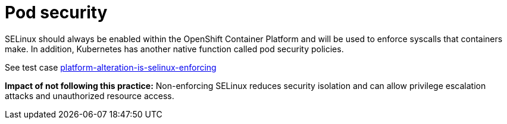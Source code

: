 [id="k8s-best-practices-pod-security"]
= Pod security

SELinux should always be enabled within the OpenShift Container Platform and will be used to enforce syscalls that containers make. In addition, Kubernetes has another native function called pod security policies.

See test case link:https://github.com/test-network-function/cnf-certification-test/blob/main/CATALOG.md#platform-alteration-is-selinux-enforcing[platform-alteration-is-selinux-enforcing]

**Impact of not following this practice:** Non-enforcing SELinux reduces security isolation and can allow privilege escalation attacks and unauthorized resource access.
